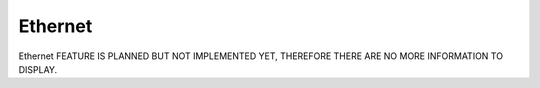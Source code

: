 Ethernet
========
Ethernet FEATURE IS PLANNED BUT NOT IMPLEMENTED YET, THEREFORE THERE ARE NO MORE INFORMATION TO DISPLAY.